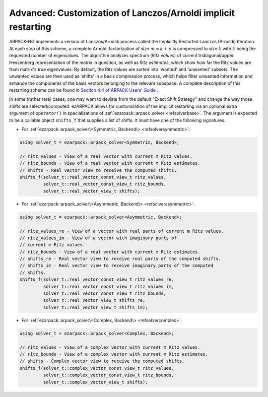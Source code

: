 .. _restarting:

Advanced: Customization of Lanczos/Arnoldi implicit restarting
==============================================================

ARPACK-NG implements a version of Lanczos/Arnoldi process called the
Implicitly Restarted Lanczos (Arnoldi) Iteration. At each step of this scheme,
a complete Arnoldi factorization of size :math:`m = k + p` is compressed to
size :math:`k` with :math:`k` being the requested number of eigenvalues.
The algorithm analyzes spectrum (*Ritz values*)
of current tridiagonal/upper Hessenberg representation of the matrix in
question, as well as *Ritz estimates*, which show how far the Ritz values are
from matrix's true eigenvalues. By default, the Ritz values are sorted into
'wanted' and 'unwanted' subsets. The unwanted values are then used as 'shifts'
in a basis compression process, which helps filter unwanted information and
enhance the components of the basis vectors belonging to the relevant
subspace. A complete description of this restarting scheme can be found in
`Section 4.4 of ARPACK Users' Guide \
<https://www.caam.rice.edu/software/ARPACK/UG/node50.html>`_.

In some (rather rare) cases, one may want to deviate from the default
"Exact Shift Strategy" and change the way those shifts are selected/computed.
ezARPACK allows for customization of the implicit restarting via an optional
extra argument of ``operator()`` in specializations of
:ref:`ezarpack::arpack_solver <refsolverbase>`. The argument is expected to be
a callable object ``shifts_f`` that supplies a list of shifts. It must have one
of the following signatures.

* For :ref:`ezarpack::arpack_solver\<Symmetric, Backend\> <refsolversymmetric>`:

.. code:: cpp

  using solver_t = ezarpack::arpack_solver<Symmetric, Backend>;

  // ritz_values - View of a real vector with current m Ritz values.
  // ritz_bounds - View of a real vector with current m Ritz estimates.
  // shifts - Real vector view to receive the computed shifts.
  shifts_f(solver_t::real_vector_const_view_t ritz_values,
           solver_t::real_vector_const_view_t ritz_bounds,
           solver_t::real_vector_view_t shifts);

* For
  :ref:`ezarpack::arpack_solver\<Asymmetric, Backend\> <refsolverasymmetric>`:

.. code:: cpp

  using solver_t = ezarpack::arpack_solver<Asymmetric, Backend>;

  // ritz_values_re - View of a vector with real parts of current m Ritz values.
  // ritz_values_im - View of a vector with imaginary parts of
  // current m Ritz values.
  // ritz_bounds - View of a real vector with current m Ritz estimates.
  // shifts_re - Real vector view to receive real parts of the computed shifts.
  // shifts_im - Real vector view to receive imaginary parts of the computed
  // shifts.
  shifts_f(solver_t::real_vector_const_view_t ritz_values_re,
           solver_t::real_vector_const_view_t ritz_values_im,
           solver_t::real_vector_const_view_t ritz_bounds,
           solver_t::real_vector_view_t shifts_re,
           solver_t::real_vector_view_t shifts_im);

* For :ref:`ezarpack::arpack_solver\<Complex, Backend\> <refsolvercomplex>`:

.. code:: cpp

  using solver_t = ezarpack::arpack_solver<Complex, Backend>;

  // ritz_values - View of a complex vector with current m Ritz values.
  // ritz_bounds - View of a complex vector with current m Ritz estimates.
  // shifts - Complex vector view to receive the computed shifts.
  shifts_f(solver_t::complex_vector_const_view_t ritz_values,
           solver_t::complex_vector_const_view_t ritz_bounds,
           solver_t::complex_vector_view_t shifts);

